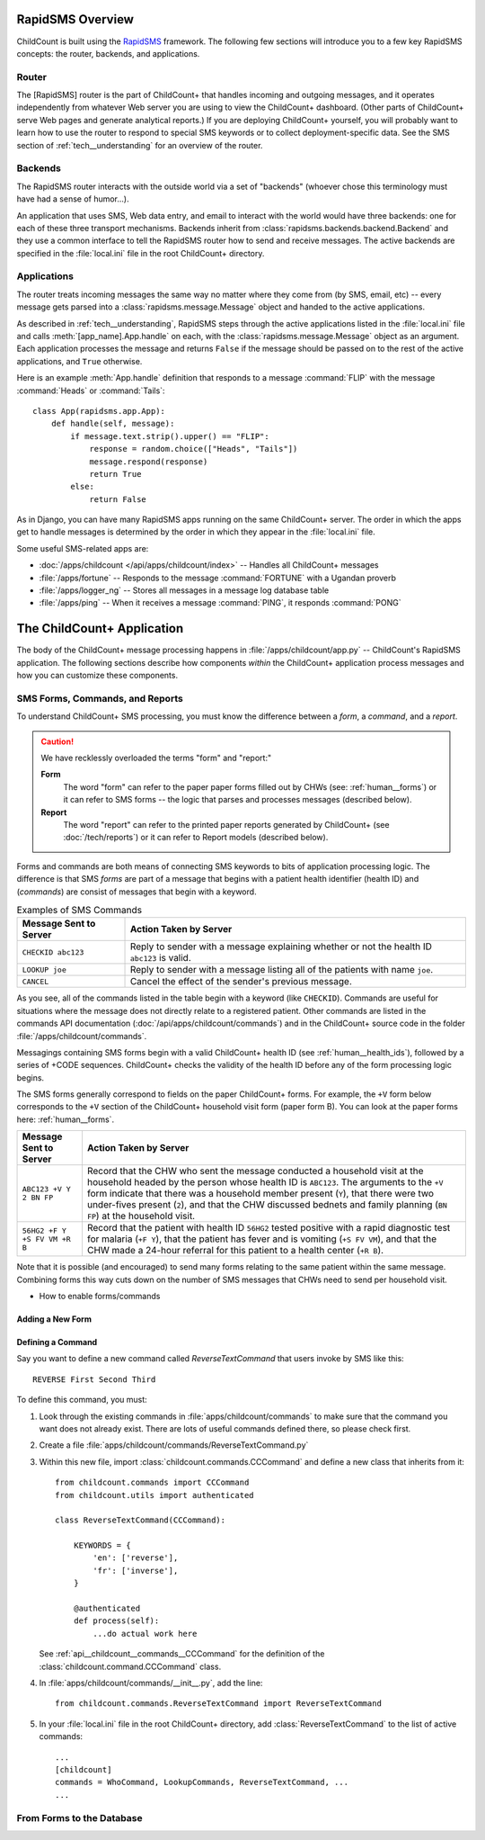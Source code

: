 RapidSMS Overview
==================

ChildCount is built using the `RapidSMS <http://www.rapidsms.org/>`_
framework.
The following few sections will introduce you to a few key
RapidSMS concepts: the router, backends, and applications.

Router
-------------------------

The [RapidSMS] router is the part of ChildCount+ that handles incoming
and outgoing messages, and it operates independently from
whatever Web server you are using to view the ChildCount+ dashboard.
(Other parts of ChildCount+ serve Web pages and generate
analytical reports.)
If you are deploying ChildCount+ yourself, you will probably
want to learn how to use the router to respond to special
SMS keywords or to collect deployment-specific data.
See the SMS section of :ref:`tech__understanding`
for an overview of the router.

Backends
-------------------

The RapidSMS router interacts with the outside world
via a set of "backends" (whoever chose this terminology
must have had a sense of humor...).

An application that uses SMS, Web data entry, and email
to interact with the world would have three backends:
one for each of these three transport mechanisms.
Backends inherit from :class:`rapidsms.backends.backend.Backend`
and they use a common interface to tell the RapidSMS
router how to send and receive messages.
The active backends are specified in the :file:`local.ini`
file in the root ChildCount+ directory.

Applications
-----------------------

The router treats incoming messages the same way no
matter where they come from (by SMS, email, etc) --
every message gets parsed into a :class:`rapidsms.message.Message`
object and handed to the active applications.

As described in :ref:`tech__understanding`, RapidSMS
steps through the active applications listed
in the :file:`local.ini` file and calls :meth:`[app_name].App.handle`
on each, with the :class:`rapidsms.message.Message` object
as an argument.
Each application processes the message and returns ``False``
if the message should be passed on to the rest of the
active applications, and ``True`` otherwise.

Here is an example :meth:`App.handle` definition
that responds to a message :command:`FLIP` with the
message :command:`Heads` or :command:`Tails`::

    class App(rapidsms.app.App):
        def handle(self, message):
            if message.text.strip().upper() == "FLIP":
                response = random.choice(["Heads", "Tails"])
                message.respond(response)
                return True
            else:
                return False

As in Django, you can have many RapidSMS apps running on the same
ChildCount+ server.
The order in which the apps get to handle messages is determined
by the order in which they appear in the :file:`local.ini` file.

Some useful SMS-related apps are: 

* :doc:`/apps/childcount </api/apps/childcount/index>` -- Handles all ChildCount+ messages

* :file:`/apps/fortune` -- Responds to the message :command:`FORTUNE` with
  a Ugandan proverb

* :file:`/apps/logger_ng` -- Stores all messages in a message log database table

* :file:`/apps/ping` -- When it receives a message :command:`PING`, it responds :command:`PONG`

.. _tech__sms__forms_and_commands:


The ChildCount+ Application
=============================

The body of the ChildCount+ message processing
happens in :file:`/apps/childcount/app.py` -- 
ChildCount's RapidSMS application.
The following sections describe how components
*within* the ChildCount+ application 
process messages and how you can customize
these components. 

SMS Forms, Commands, and Reports
---------------------------------

To understand ChildCount+ SMS processing, you
must know the difference between a *form*, 
a *command*, and a *report*.

.. caution:: We have recklessly overloaded the terms "form"
             and "report:"

             **Form**
                 The word "form" can refer to the paper paper forms 
                 filled out by CHWs (see: :ref:`human__forms`) or
                 it can refer to SMS forms -- the logic that parses
                 and processes messages (described below).

             **Report**
                 The word "report" can refer to the printed paper
                 reports generated by ChildCount+ (see :doc:`/tech/reports`)
                 or it can refer to Report models (described below).


Forms and commands are both means of connecting
SMS keywords to bits of application processing logic.
The difference is that SMS *forms* are part of a
message that begins with a
patient health identifier (health ID) and (*commands*)
are consist of messages that begin with a keyword.

.. list-table:: Examples of SMS Commands
    :header-rows: 1

    *
        - Message Sent to Server
        - Action Taken by Server
    *
        - ``CHECKID abc123``
        - Reply to sender with a message explaining
          whether or not the health ID ``abc123`` is valid.
    *   
        - ``LOOKUP joe``
        - Reply to sender with a message listing all
          of the patients with name ``joe``.
    *
        - ``CANCEL``
        - Cancel the effect of the sender's previous
          message.

As you see, all of the commands listed in the table
begin with a keyword (like ``CHECKID``).
Commands are useful for situations where the message
does not directly relate to a registered patient.
Other commands are listed in the commands
API documentation (:doc:`/api/apps/childcount/commands`)
and in the ChildCount+ source code in the folder
:file:`/apps/childcount/commands`.

Messagings containing
SMS forms begin with a valid ChildCount+ health ID
(see :ref:`human__health_ids`), followed by a 
series of +CODE sequences.
ChildCount+
checks the validity of the health ID before any
of the form processing logic begins.

The SMS forms generally correspond to fields
on the paper ChildCount+ forms.
For example, the ``+V`` form below
corresponds to the ``+V`` section of the
ChildCount+ household visit form (paper form B).
You can look at the paper forms here:
:ref:`human__forms`.

.. list-table:: 
    :header-rows: 1

    * 
        - Message Sent to Server
        - Action Taken by Server

    *
        - ``ABC123 +V Y 2 BN FP``
        - Record that the CHW who sent the message
          conducted a household visit at the household
          headed by the person whose health ID is
          ``ABC123``.
          The arguments to the ``+V`` form indicate that
          there was a household member present (``Y``),
          that there were two under-fives present (``2``),
          and that the CHW discussed bednets and family
          planning (``BN FP``) at the household visit.
    *
        - ``56HG2 +F Y +S FV VM +R B``
        - Record that the patient with health ID ``56HG2``
          tested positive with a rapid diagnostic test
          for malaria (``+F Y``), that the patient
          has fever and is vomiting (``+S FV VM``), and
          that the CHW made a 24-hour referral for this
          patient to a health center (``+R B``).

Note that it is possible (and encouraged) to
send many forms relating to the same patient within
the same message.
Combining forms this way cuts down on the number of
SMS messages that CHWs need to send per household 
visit.

- How to enable forms/commands


Adding a New Form
^^^^^^^^^^^^^^^^^^^^^^


Defining a Command
^^^^^^^^^^^^^^^^^^^^^^

Say you want to define a new command called `ReverseTextCommand`
that users invoke by SMS like this::

    REVERSE First Second Third


To define this command, you must:

#. Look through the existing commands in :file:`apps/childcount/commands`
   to make sure that the command you want does not already exist.
   There are lots of useful commands defined there, so please check first.

#. Create a file :file:`apps/childcount/commands/ReverseTextCommand.py`

#. Within this new file, import :class:`childcount.commands.CCCommand`
   and define a new class that inherits from it::


    from childcount.commands import CCCommand
    from childcount.utils import authenticated

    class ReverseTextCommand(CCCommand):

        KEYWORDS = {
            'en': ['reverse'],
            'fr': ['inverse'],
        }

        @authenticated
        def process(self):
            ...do actual work here

   See :ref:`api__childcount__commands__CCCommand` for the definition
   of the :class:`childcount.command.CCCommand` class.

#. In :file:`apps/childcount/commands/__init__.py`, add the line::

    from childcount.commands.ReverseTextCommand import ReverseTextCommand

#. In your :file:`local.ini` file in the root ChildCount+ directory,
   add :class:`ReverseTextCommand` to the list of active commands::

    ...
    [childcount]
    commands = WhoCommand, LookupCommands, ReverseTextCommand, ...
    ...

.. _tech__sms__forms_to_database:

From Forms to the Database
---------------------------


